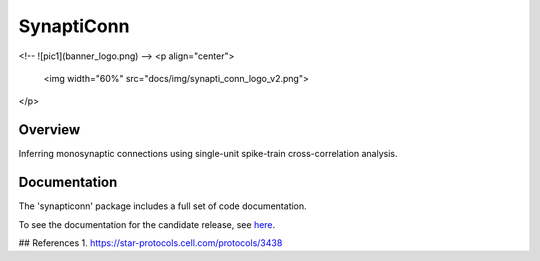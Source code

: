 =========================
SynaptiConn
=========================

<!-- ![pic1](banner_logo.png) -->
<p align="center">
  <img width="60%" src="docs/img/synapti_conn_logo_v2.png">
</p>


Overview
--------
Inferring monosynaptic connections using single-unit spike-train cross-correlation analysis.


Documentation
--------
The 'synapticonn' package includes a full set of code documentation.

To see the documentation for the candidate release, see
`here <https://synapticonn.github.io/>`_.



## References
1. https://star-protocols.cell.com/protocols/3438
